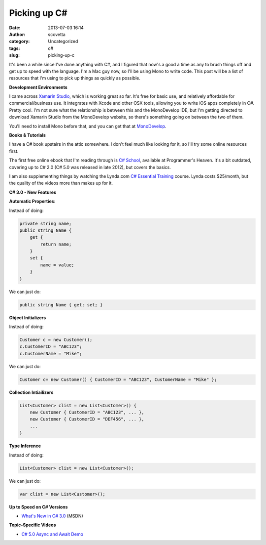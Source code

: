 Picking up C#
#############
:date: 2013-07-03 16:14
:author: scovetta
:category: Uncategorized
:tags: c#
:slug: picking-up-c

It's been a while since I've done anything with C#, and I figured that
now's a good a time as any to brush things off and get up to speed with
the language. I'm a Mac guy now, so I'll be using Mono to write code.
This post will be a list of resources that I'm using to pick up things
as quickly as possible.

**Development Environments**

I came across `Xamarin Studio`_, which is working great so far. It's
free for basic use, and relatively affordable for commercial/business
use. It integrates with Xcode and other OSX tools, allowing you to write
iOS apps completely in C#. Pretty cool. I'm not sure what the
relationship is between this and the MonoDevelop IDE, but I'm getting
directed to download Xamarin Studio from the MonoDevelop website, so
there's something going on between the two of them.

You'll need to install Mono before that, and you can get that at
`MonoDevelop`_.

**Books & Tutorials**

I have a C# book upstairs in the attic somewhere. I don't feel much like
looking for it, so I'll try some online resources first.

The first free online ebook that I'm reading through is `C# School`_,
available at Programmer's Heaven. It's a bit outdated, covering up to C#
2.0 (C# 5.0 was released in late 2012), but covers the basics.

I am also supplementing things by watching the Lynda.com `C# Essential
Training`_ course. Lynda costs $25/month, but the quality of the videos
more than makes up for it.

 

**C# 3.0 - New Features**

**Automatic Properties:**

Instead of doing:

.. code-block:: c#

    private string name;
    public string Name {
        get {
            return name;
        }
        set {
            name = value;
        }
    }

We can just do:

.. code-block:: c#

    public string Name { get; set; }

**Object Initializers**

Instead of doing:

.. code-block:: c#

    Customer c = new Customer();
    c.CustomerID = "ABC123";
    c.CustomerName = "Mike";

We can just do:

.. code-block:: c#

    Customer c= new Customer() { CustomerID = "ABC123", CustomerName = "Mike" };

**Collection Intiailizers**

.. code-block:: c#

    List<Customer> clist = new List<Customer>() {
        new Customer { CustomerID = "ABC123", ... },
        new Customer { CustomerID = "DEF456", ... },
        ...
    }

**Type Inference**

Instead of doing:

.. code-block:: c#

    List<Customer> clist = new List<Customer>();

We can just do:

.. code-block:: c#

    var clist = new List<Customer>();


**Up to Speed on C# Versions**

-  `What's New in C# 3.0`_ (MSDN)

**Topic-Specific Videos**

-  `C# 5.0 Async and Await Demo`_

.. _Xamarin Studio: http://xamarin.com/
.. _MonoDevelop: http://monodevelop.com/Download
.. _C# School: http://www.programmersheaven.com/ebooks/csharp_ebook.pdf
.. _C# Essential Training: http://www.lynda.com/Visual-Studio-2010-tutorials/C-Essential-Training/83789-2.html
.. _What's New in C# 3.0: http://channel9.msdn.com/Blogs/DavidAiken/VS2008-Training-Kit-Whats-new-in-C-30
.. _C# 5.0 Async and Await Demo: http://www.youtube.com/watch?v=cxOC2NMJJq8
